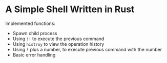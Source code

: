 * A Simple Shell Written in Rust
Implemented functions:
- Spawn child process
- Using ~!!~ to execute the previous command
- Using ~histroy~ to view the operation history
- Using ~!~ plus a number, to execute previous command with the number
- Basic error handling
